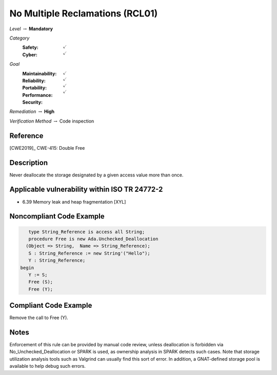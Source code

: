 ----------------------------------
No Multiple Reclamations (RCL01)
----------------------------------

*Level* :math:`\rightarrow` **Mandatory**

*Category*
   :Safety: :math:`\checkmark`
   :Cyber: :math:`\checkmark`

*Goal*
   :Maintainability: :math:`\checkmark`
   :Reliability: :math:`\checkmark`
   :Portability: :math:`\checkmark`
   :Performance:
   :Security: :math:`\checkmark`

*Remediation* :math:`\rightarrow` **High**

*Verification Method* :math:`\rightarrow` Code inspection

+++++++++++
Reference
+++++++++++

[CWE2019]_ CWE-415: Double Free

+++++++++++++
Description
+++++++++++++

Never deallocate the storage designated by a given access value more than once.

++++++++++++++++++++++++++++++++++++++++++++++++
Applicable vulnerability within ISO TR 24772-2
++++++++++++++++++++++++++++++++++++++++++++++++

* 6.39 Memory leak and heap fragmentation [XYL]

+++++++++++++++++++++++++++
Noncompliant Code Example
+++++++++++++++++++++++++++

.. code-block:: Ada

      type String_Reference is access all String;
      procedure Free is new Ada.Unchecked_Deallocation
     (Object => String,  Name => String_Reference);
      S : String_Reference := new String'("Hello");
      Y : String_Reference;
   begin
      Y := S;
      Free (S);
      Free (Y);

++++++++++++++++++++++++
Compliant Code Example
++++++++++++++++++++++++

Remove the call to Free (Y).

+++++++
Notes
+++++++

Enforcement of this rule can be provided by manual code review, unless
deallocation is forbidden via No_Unchecked_Deallocation or SPARK is used, as
ownership analysis in SPARK detects such cases. Note that storage utilization
analysis tools such as Valgrind can usually find this sort of error. In
addition, a GNAT-defined storage pool is available to help debug such errors.
